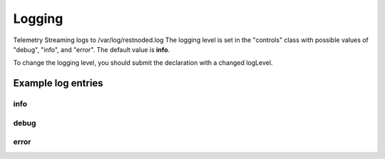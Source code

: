 Logging
=======

Telemetry Streaming logs to /var/log/restnoded.log
The logging level is set in the "controls" class with possible values of "debug", "info", and "error". The default value is **info**. 

.. code-block:: json
   :linenos:

    {
        "controls": {
            "class": "Controls",
            "logLevel": "info"
        }
    }

To change the logging level, you should submit the declaration with a changed logLevel.

Example log entries
-------------------

info
````

.. code-block:: bash
    Thu, 24 Jan 2019 02:20:19 GMT - info: [telemetry] Global logLevel set to 'info'
    Thu, 24 Jan 2019 02:20:19 GMT - info: [telemetry] Loading consumer specific plug-ins from ./consumers
    Thu, 24 Jan 2019 02:20:19 GMT - info: [telemetry] 0 consumer plug-in(s) loaded


debug
`````
.. code-block:: bash
    Thu, 24 Jan 2019 02:18:56 GMT - info: [telemetry] Global logLevel set to 'debug'
    Thu, 24 Jan 2019 02:18:56 GMT - finest: [telemetry] configWorker change event in consumers
    Thu, 24 Jan 2019 02:18:56 GMT - info: [telemetry] Loading consumer specific plug-ins from ./consumers
    Thu, 24 Jan 2019 02:18:56 GMT - finest: [telemetry] configWorker change event in eventListener
    Thu, 24 Jan 2019 02:18:56 GMT - finest: [telemetry] 0 event listener(s) listening
    Thu, 24 Jan 2019 02:18:56 GMT - finest: [telemetry] configWorker change event in systemPoller
    Thu, 24 Jan 2019 02:18:56 GMT - info: [telemetry] 0 consumer plug-in(s) loaded


error
`````
.. code-block:: bash
    Thu, 24 Jan 2019 02:22:03 GMT - info: [telemetry] Global logLevel set to 'error'
    Thu, 24 Jan 2019 02:22:08 GMT - severe: [telemetry] validateAndApply error: [{"keyword":"enum","dataPath":"['controls'].logLevel","schemaPath":"controls_schema.json#/allOf/0/then/properties/logLevel/enum","params":{"allowedValues":["debug","info","error"]},"message":"should be equal to one of the allowed values"}]
    Traceback:
    Error: [{"keyword":"enum","dataPath":"['controls'].logLevel","schemaPath":"controls_schema.json#/allOf/0/then/properties/logLevel/enum","params":{"allowedValues":["debug","info","error"]},"message":"should be equal to one of the allowed values"}]
        at validator.then.catch (/var/config/rest/iapps/f5-telemetry/nodejs/config.js:237:41)
        at <anonymous>
        at process._tickCallback (internal/process/next_tick.js:188:7)



